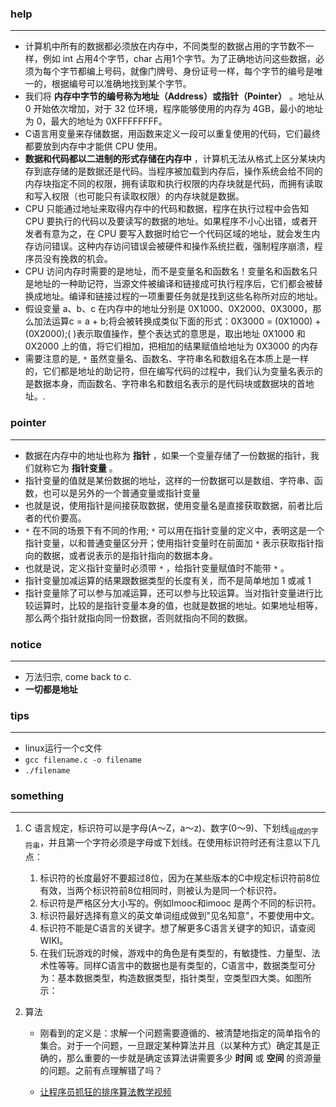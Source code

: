*** help 
-----------------------------------------------------------------------------------
+ 计算机中所有的数据都必须放在内存中，不同类型的数据占用的字节数不一样，例如 int 占用4个字节，char 占用1个字节。为了正确地访问这些数据，必须为每个字节都编上号码，就像门牌号、身份证号一样，每个字节的编号是唯一的，根据编号可以准确地找到某个字节。
+ 我们将 *内存中字节的编号称为地址（Address）或指针（Pointer）* 。地址从 0 开始依次增加，对于 32 位环境，程序能够使用的内存为 4GB，最小的地址为 0，最大的地址为 0XFFFFFFFF。
+ C语言用变量来存储数据，用函数来定义一段可以重复使用的代码，它们最终都要放到内存中才能供 CPU 使用。
+ *数据和代码都以二进制的形式存储在内存中* ，计算机无法从格式上区分某块内存到底存储的是数据还是代码。当程序被加载到内存后，操作系统会给不同的内存块指定不同的权限，拥有读取和执行权限的内存块就是代码，而拥有读取和写入权限（也可能只有读取权限）的内存块就是数据。
+ CPU 只能通过地址来取得内存中的代码和数据，程序在执行过程中会告知 CPU 要执行的代码以及要读写的数据的地址。如果程序不小心出错，或者开发者有意为之，在 CPU 要写入数据时给它一个代码区域的地址，就会发生内存访问错误。这种内存访问错误会被硬件和操作系统拦截，强制程序崩溃，程序员没有挽救的机会。
+ CPU 访问内存时需要的是地址，而不是变量名和函数名！变量名和函数名只是地址的一种助记符，当源文件被编译和链接成可执行程序后，它们都会被替换成地址。编译和链接过程的一项重要任务就是找到这些名称所对应的地址。
+ 假设变量 a、b、c 在内存中的地址分别是 0X1000、0X2000、0X3000，那么加法运算c = a + b;将会被转换成类似下面的形式：0X3000 = (0X1000) + (0X2000);( )表示取值操作，整个表达式的意思是，取出地址 0X1000 和 0X2000 上的值，将它们相加，把相加的结果赋值给地址为 0X3000 的内存
+ 需要注意的是, =*= 虽然变量名、函数名、字符串名和数组名在本质上是一样的，它们都是地址的助记符，但在编写代码的过程中，我们认为变量名表示的是数据本身，而函数名、字符串名和数组名表示的是代码块或数据块的首地址。.
*** pointer 
-----------------------------------------------------------------------------------
+ 数据在内存中的地址也称为 *指针* ，如果一个变量存储了一份数据的指针，我们就称它为 *指针变量* 。
+ 指针变量的值就是某份数据的地址，这样的一份数据可以是数组、字符串、函数，也可以是另外的一个普通变量或指针变量
+ 也就是说，使用指针是间接获取数据，使用变量名是直接获取数据，前者比后者的代价要高。
+ =*= 在不同的场景下有不同的作用; =*= 可以用在指针变量的定义中，表明这是一个指针变量，以和普通变量区分开；使用指针变量时在前面加 =*= 表示获取指针指向的数据，或者说表示的是指针指向的数据本身。
+ 也就是说，定义指针变量时必须带 =*= ，给指针变量赋值时不能带 =*= 。
+ 指针变量加减运算的结果跟数据类型的长度有关，而不是简单地加 1 或减 1
+ 指针变量除了可以参与加减运算，还可以参与比较运算。当对指针变量进行比较运算时，比较的是指针变量本身的值，也就是数据的地址。如果地址相等，那么两个指针就指向同一份数据，否则就指向不同的数据。
*** notice
-----------------------------------------------------------------------------------
+ 万法归宗, come back to c.
+ *一切都是地址*
*** tips
-----------------------------------------------------------------------------------
+ linux运行一个c文件
+ =gcc filename.c -o filename=
+ =./filename=
*** something 
-----------------------------------------------------------------------------------
***** C 语言规定，标识符可以是字母(A～Z，a～z)、数字(0～9)、下划线_组成的字符串，并且第一个字符必须是字母或下划线。在使用标识符时还有注意以下几点：
    1. 标识符的长度最好不要超过8位，因为在某些版本的C中规定标识符前8位有效，当两个标识符前8位相同时，则被认为是同一个标识符。 
    2. 标识符是严格区分大小写的。例如Imooc和imooc 是两个不同的标识符。 
    3. 标识符最好选择有意义的英文单词组成做到"见名知意"，不要使用中文。
    4. 标识符不能是C语言的关键字。想了解更多C语言关键字的知识，请查阅WIKI。
    5. 在我们玩游戏的时候，游戏中的角色是有类型的，有敏捷性、力量型、法术性等等。同样C语言中的数据也是有类型的，C语言中，数据类型可分为：基本数据类型，构造数据类型，指针类型，空类型四大类。如图所示： 

***** 算法 
+ 刚看到的定义是：求解一个问题需要遵循的、被清楚地指定的简单指令的集合。对于一个问题，一旦跟定某种算法并且（以某种方式）确定其是正确的，那么重要的一步就是确定该算法讲需要多少 *时间* 或 *空间* 的资源量的问题。之前有点理解错了吗？

+ [[http://ijiaober.github.io/2014/08/07/sorting-algorithm/][让程序员抓狂的排序算法教学视频]]

[[./images/blue-bird.jpg]]


